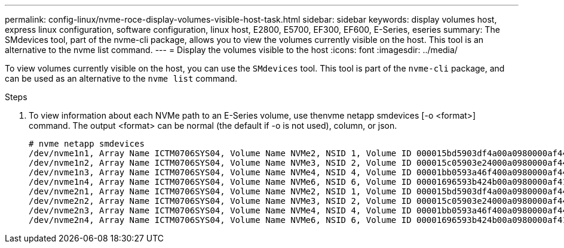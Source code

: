 ---
permalink: config-linux/nvme-roce-display-volumes-visible-host-task.html
sidebar: sidebar
keywords: display volumes host, express linux configuration, software configuration, linux host, E2800, E5700, EF300, EF600, E-Series, eseries
summary: The SMdevices tool, part of the nvme-cli package, allows you to view the volumes currently visible on the host. This tool is an alternative to the nvme list command.
---
= Display the volumes visible to the host
:icons: font
:imagesdir: ../media/

[.lead]
To view volumes currently visible on the host, you can use the `SMdevices` tool. This tool is part of the `nvme-cli` package, and can be used as an alternative to the `nvme list` command.

.Steps

. To view information about each NVMe path to an E-Series volume, use thenvme netapp smdevices [-o <format>] command. The output <format> can be normal (the default if -o is not used), column, or json.
+
----
# nvme netapp smdevices
/dev/nvme1n1, Array Name ICTM0706SYS04, Volume Name NVMe2, NSID 1, Volume ID 000015bd5903df4a00a0980000af4462, Controller A, Access State unknown, 2.15GB
/dev/nvme1n2, Array Name ICTM0706SYS04, Volume Name NVMe3, NSID 2, Volume ID 000015c05903e24000a0980000af4462, Controller A, Access State unknown, 2.15GB
/dev/nvme1n3, Array Name ICTM0706SYS04, Volume Name NVMe4, NSID 4, Volume ID 00001bb0593a46f400a0980000af4462, Controller A, Access State unknown, 2.15GB
/dev/nvme1n4, Array Name ICTM0706SYS04, Volume Name NVMe6, NSID 6, Volume ID 00001696593b424b00a0980000af4112, Controller A, Access State unknown, 2.15GB
/dev/nvme2n1, Array Name ICTM0706SYS04, Volume Name NVMe2, NSID 1, Volume ID 000015bd5903df4a00a0980000af4462, Controller B, Access State unknown, 2.15GB
/dev/nvme2n2, Array Name ICTM0706SYS04, Volume Name NVMe3, NSID 2, Volume ID 000015c05903e24000a0980000af4462, Controller B, Access State unknown, 2.15GB
/dev/nvme2n3, Array Name ICTM0706SYS04, Volume Name NVMe4, NSID 4, Volume ID 00001bb0593a46f400a0980000af4462, Controller B, Access State unknown, 2.15GB
/dev/nvme2n4, Array Name ICTM0706SYS04, Volume Name NVMe6, NSID 6, Volume ID 00001696593b424b00a0980000af4112, Controller B, Access State unknown, 2.15GB
----
